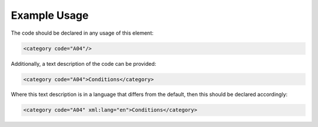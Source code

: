 

Example Usage
~~~~~~~~~~~~~

The code should be declared in any usage of this element:

.. code-block:: xml

        <category code="A04"/>

Additionally, a text description of the code can be provided:

.. code-block:: xml

        <category code="A04">Conditions</category>

Where this text description is in a language that differs from the
default, then this should be declared accordingly:

.. code-block:: xml

        <category code="A04" xml:lang="en">Conditions</category>
